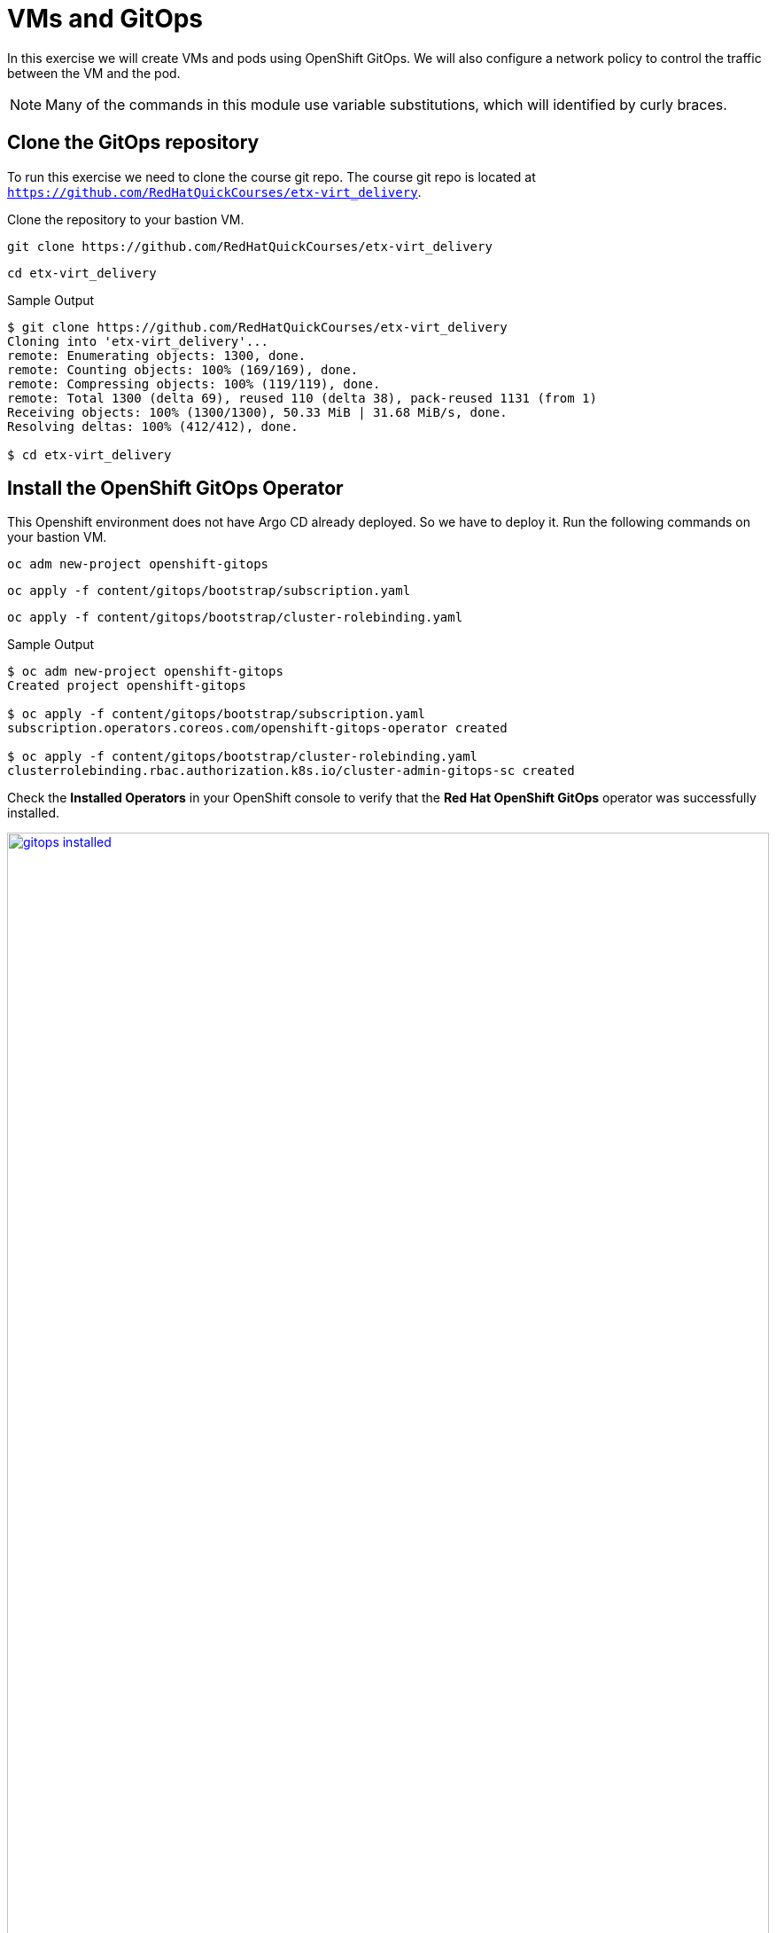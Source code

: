 # VMs and GitOps

In this exercise we will create VMs and pods using OpenShift GitOps.
We will also configure a network policy to control the traffic between the VM and the pod.

[NOTE]
====
Many of the commands in this module use variable substitutions, which will identified by curly braces.
====

## Clone the GitOps repository

To run this exercise we need to clone the course git repo.
The course git repo is located at `https://github.com/RedHatQuickCourses/etx-virt_delivery`.

Clone the repository to your  bastion VM.

[source,sh,role=execute,subs="attributes"]
----
git clone https://github.com/RedHatQuickCourses/etx-virt_delivery
----

[source,sh,role=execute,subs="attributes"]
----
cd etx-virt_delivery
----

.Sample Output
[source,texinfo,subs="attributes"]
----
$ git clone https://github.com/RedHatQuickCourses/etx-virt_delivery
Cloning into 'etx-virt_delivery'...
remote: Enumerating objects: 1300, done.
remote: Counting objects: 100% (169/169), done.
remote: Compressing objects: 100% (119/119), done.
remote: Total 1300 (delta 69), reused 110 (delta 38), pack-reused 1131 (from 1)
Receiving objects: 100% (1300/1300), 50.33 MiB | 31.68 MiB/s, done.
Resolving deltas: 100% (412/412), done.

$ cd etx-virt_delivery
----

## Install the OpenShift GitOps Operator

This Openshift environment does not have Argo CD already deployed.
So we have to deploy it.
Run the following commands on your bastion VM.

[source,sh,role=execute,subs="attributes"]
----
oc adm new-project openshift-gitops
----

[source,sh,role=execute,subs="attributes"]
----
oc apply -f content/gitops/bootstrap/subscription.yaml
----

[source,sh,role=execute,subs="attributes"]
----
oc apply -f content/gitops/bootstrap/cluster-rolebinding.yaml
----

.Sample Output
[source,texinfo,subs="attributes"]
----
$ oc adm new-project openshift-gitops
Created project openshift-gitops

$ oc apply -f content/gitops/bootstrap/subscription.yaml
subscription.operators.coreos.com/openshift-gitops-operator created

$ oc apply -f content/gitops/bootstrap/cluster-rolebinding.yaml
clusterrolebinding.rbac.authorization.k8s.io/cluster-admin-gitops-sc created
----

Check the *Installed Operators* in your OpenShift console to verify that the *Red Hat OpenShift GitOps* operator was successfully installed.

image::VMs-and-gitops/gitops-installed.png[link=self, window=blank, width=100%]

Open the ArgoCD console by clicking on the applications menu (3x3 boxes symbol) in the OpenShift console and selecting *Cluster Argo CD*.

image::VMs-and-gitops/argocd-instance.png[link=self, window=blank, width=100%]

Choose *LOG IN VIA OPENSHIFT* and enter your OpenShift credentials:

* *User:* {openshift_cluster_admin_username}
* *Password:* {openshift_cluster_admin_password}

When prompted to authorize access, click on *Allow selected permissions*.
The ArgoCD console will be shown.

image::VMs-and-gitops/argocd-console.png[link=self, window=blank, width=100%]

## Deploy the Argo CD Instance

Let's deploy the Argo CD instance.
In this case we are going to deploy the default Argo CD instance, but in a real world scenario, you might have to design for multitenancy, in which case you might end up needing more than one instance.
Run the following commands.

[source,sh,role=execute,subs="attributes"]
----
export gitops_repo=https://github.com/RedHatQuickCourses/etx-virt_delivery.git
----

[source,sh,role=execute,subs="attributes"]
----
export cluster_base_domain=$(oc get ingress.config.openshift.io cluster --template={{.spec.domain}} | sed -e "s/^apps.//")
----

[source,sh,role=execute,subs="attributes"]
----
export platform_base_domain=${cluster_base_domain#*.}
----

[source,sh,role=execute,subs="attributes"]
----
envsubst < content/gitops/bootstrap/argocd.yaml | oc apply -f -
----

.Sample Output
[source,texinfo,subs="attributes"]
----
$ export gitops_repo=https://github.com/RedHatQuickCourses/etx-virt_delivery.git

$ export cluster_base_domain=$(oc get ingress.config.openshift.io cluster --template={{.spec.domain}} | sed -e "s/^apps.//")

$ export platform_base_domain=${cluster_base_domain#*.}

$ envsubst < content/gitops/bootstrap/argocd.yaml | oc apply -f -
Warning: resource argocds/openshift-gitops is missing the kubectl.kubernetes.io/last-applied-configuration annotation which is required by oc apply. oc apply should only be used on resources created declaratively by either oc create --save-config or oc apply. The missing annotation will be patched automatically.
argocd.argoproj.io/openshift-gitops configured
configmap/setenv-cmp-plugin created
configmap/environment-variables created
group.user.openshift.io/cluster-admins created
----

// Verify that the Argo CD instance was correctly deployed.

// image::VMs-and-gitops/argocd-instance.png[link=self, window=blank, width=100%]

## Deploy the gitops root Application

We are going to deploy two applications in the same namespace: one VM and one pod.
The pod will be able to talk to the VM, but the VM will not be able to talk to the pod.

To do so we are going to employ the https://argo-cd.readthedocs.io/en/stable/operator-manual/cluster-bootstrapping/#app-of-apps-pattern[app of apps pattern].
In this pattern, we have a root application that deploys other applications.

The root application will look for applications to deploy in the `content/gitops/applications` directory.

Deploy the root application by running the following command.

[source,sh,role=execute,subs="attributes"]
----
envsubst < content/gitops/bootstrap/appset.yaml | oc apply -f -
----

.Sample Output
[source,texinfo,subs="attributes"]
----
$ envsubst < content/gitops/bootstrap/appset.yaml | oc apply -f -
applicationset.argoproj.io/root-applications created
----

Notice that we have implemented the app of apps pattern with an https://argo-cd.readthedocs.io/en/stable/operator-manual/applicationset/[ApplicationSet].

In the ArgoCD console, verify that the two child applications have been correctly deployed (It may take a minute or so for the status of both applications to become healthy and synced).

image::VMs-and-gitops/appset-working.png[link=self, window=blank, width=100%]

## Verify the deployed applications and traffic policies

Examine the network policies that were created.
This may take sometime to be available.

[source,sh,role=execute,subs="attributes"]
----
oc get networkpolicy -n gitops-test
----

.Sample Output
[source,texinfo,subs="attributes"]
----
$ oc get networkpolicy -n gitops-test
NAME                          POD-SELECTOR   AGE
allow-from-ingress-to-nginx   app=nginx      10m
apache-network-policy         app=apache     10m
----

* The nginx pod only accepts traffic from the openshift-ingress namespace.
This means that we can create a route for it.
* The apache VM only accepts traffic from pods in the same namespace, including the nginx pod.

Within your OpenShift console, log in to the console of the `fedora-apache` VM in the `gitops-test` namespace, and run the following commands:

[source,sh,role=execute,subs="attributes"]
----
sudo -i
----

[source,sh,role=execute,subs="attributes"]
----
dnf install -y httpd
----

[source,sh,role=execute,subs="attributes"]
----
systemctl enable httpd --now
----

Now the VM is listening on port 80.

From your `bastion` host, run the following commands to get the service IPs:

[source,sh,role=execute,subs="attributes"]
----
export nginx_ip=$(oc get svc nginx -n gitops-test -o jsonpath='{.spec.clusterIP}')
----

[source,sh,role=execute,subs="attributes"]
----
export apache_ip=$(oc get svc apache -n gitops-test -o jsonpath='{.spec.clusterIP}')
----

Verify that the nginx pod *can* talk to the apache VM.

[source,sh,role=execute,subs="attributes"]
----
export nginx_pod_name=$(oc get pod -n gitops-test -l app=nginx -o jsonpath='{.items[0].metadata.name}')
----

[source,sh,role=execute,subs="attributes"]
----
oc exec -n gitops-test $nginx_pod_name -- curl -s http://${apache_ip}:80
----

To verify that the apache VM *cannot* talk to the nginx pod, you will need the IP address of the nginx service:

[source,sh,role=execute,subs="attributes"]
----
echo $nginx_ip
----

.Sample Output
[source,texinfo,subs="attributes"]
----
$ echo $nginx_ip
172.31.208.10
----

[NOTE]
====
The IP address of the nginx service will be different in your environment.
Be sure to copy the IP address from the last command to use in the next step.
====

Then go to OpenShift web interface, log in to the console of the `fedora-apache` VM in the `gitops-test` namespace, and run the following command:

[source,sh,role=execute,subs="attributes"]
----
curl -v http://{replace_with nginx_ip}:8080
----

.Sample Output
[source,texinfo,subs="attributes"]
----
$ curl -v http://{replace_with nginx_ip}:8080
----

No output should be returned.

### Using FQDNs of the Kubernetes services

In this example, one can also use the K8s services' fully qualified domain names instead of omitting name resolution by using explicitely the IP addresses.

`nginx` is a regular container workload, the VM workload itself is only in the pod network.
Hence we can also make use of the service FQDNs.

The service FQDN follows the following naming pattern: `svc-name`.`namespace`.svc.cluster.local.

Typically the following search domains are included in a pod in the default pod network:

* `<namespace>.svc.cluster.local`
* `svc.cluster.local`
* `cluster.local`

So you can e.g. reach the apache by calling the following endpoints from within the _same namespace_:

* `apache` -> the resolver ends up using the `gitops-test.svc.cluster.local` search domain
* `apache.gitops-test` -> the resolver ends up using the `svc.cluster.local` search domain

So, you can also run the following command, that only relies on names, not on actual IP addresses:

[source,sh,role=execute,subs="attributes"]
----
oc exec -n gitops-test $nginx_pod_name -- curl -s http://apache:80
----

Earlier we've verified that the network policies are in place, so that nginx, can only be reached via route.

To create that route run the following command:

[source,sh,role=execute,subs="attributes"]
----
oc create route edge --service nginx --port 8080 nginx -n gitops-test
----

To retrieve the hostname run:

[source,sh,role=execute,subs="attributes"]
----
export nginx_route_host=`oc get route nginx -n gitops-test -ojsonpath='{.spec.host}'`
----

To verify you can reach it via route, run:

[source,sh,role=execute,subs="attributes"]
----
curl -s https://${nginx_route_host}
----
